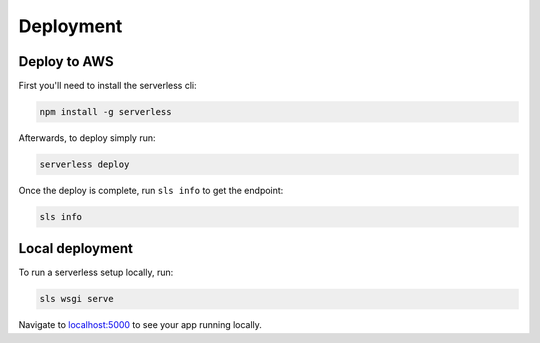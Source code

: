 ==========
Deployment
==========

-------------
Deploy to AWS
-------------

First you'll need to install the serverless cli:

.. code-block:: bash

    npm install -g serverless


Afterwards, to deploy simply run:

.. code-block:: bash

    serverless deploy


Once the deploy is complete, run ``sls info`` to get the endpoint:

.. code-block:: bash

    sls info


----------------
Local deployment
----------------

To run a serverless setup locally, run:

.. code-block:: bash

    sls wsgi serve

Navigate to `localhost:5000 <http://localhost:5000>`_ to see your app running locally.